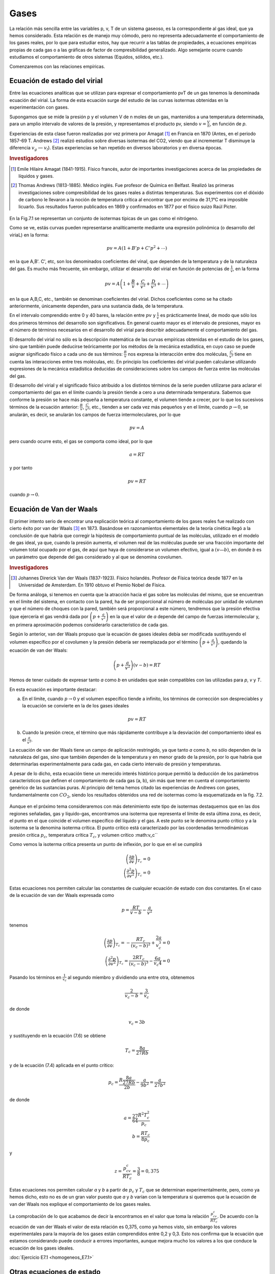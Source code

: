 Gases
-----

La relación más sencilla entre las variables p, v, T de un sistema gaseoso, es la correspondiente al gas ideal, que ya hemos considerado. Esta relación es de manejo muy cómodo, pero no representa adecuadamente el comportamiento de los gases reales, por lo que para estudiar estos, hay que recurrir a las tablas de propiedades, a ecuaciones empíricas propias de cada gas o a las gráficas de factor de compresibilidad generalizado. Algo semejante ocurre cuando estudiamos el comportamiento de otros sistemas (Equidos, sólidos, etc.).

Comenzaremos con las relaciones empíricas.

Ecuación de estado del virial
^^^^^^^^^^^^^^^^^^^^^^^^^^^^^

Entre las ecuaciones analíticas que se utilizan para expresar el comportamiento pvT de un gas tenemos la denominada ecuación del virial. La forma de esta ecuación surge del estudio de las curvas isotermas obtenidas en la experimentación con gases.

Supongamos que se mide la presión p y el volumen V de n moles de un gas, mantenidos a una temperatura determinada, para un amplio intervalo de valores de la presión, y representamos el producto pv, siendo :math:`v = \frac{V}{n}`, en función de *p*.

Experiencias de esta clase fueron realizadas por vez primera por Amagat [#Amagat]_ en Francia en 1870 (Antes, en el periodo 1857-69 T. Andrews [#Andrews]_ realizó estudios sobre diversas isotermas del CO2, viendo que al incrementar T disminuye la diferencia :math:`v_g` — :math:`v_l`). Estas experiencias se han repetido en diversos laboratorios y en diversa épocas.

.. rubric:: Investigadores

.. [#Amagat] Emile Hilaire Amagat (1841-1915). Físico francés, autor de importantes investigaciones acerca de las propiedades de líquidos y gases.
.. [#Andrews] Thomas Andrews (1813-1885). Médico inglés. Fue profesor de Química en Belfast. Realizó las primeras investigaciones sobre compresibilidad de los gases reales a distintas temperaturas. Sus experimentos con el dióxido de carbono le llevaron a la noción de temperatura crítica al encontrar que por encima de 31,1°C era imposible licuarlo. Sus resultados fueron publicados en 1869 y confirmados en 1877 por el físico suizo Raúl Picter.

.. figure:: ./img/fig_7_1.png


En la Fig.7.1 se representan un conjunto de isotermas típicas de un gas como el nitrógeno.


Como se ve, estás curvas pueden representarse analíticamente mediante una expresión polinómica (o desarrollo del viriaL) en la forma:

.. math::

   pv = A \left( 1 + B'p +  C'p^2 + \cdots \right)

en la que A,B'. C', etc, son los denominados coeficientes del vinal, que dependen de la temperatura y de la naturaleza del gas. Es mucho más frecuente, sin embargo, utilizar el desarrollo del virial en función de potencias de :math:`\frac{1}{v}`, en la forma

.. math::

   pv = A \left( 1 + \frac{B}{v} +  \frac{C}{v^2} +  \frac{D}{v^3} + \cdots \right)

en la que A,B,C, etc., también se denominan coeficientes del virial. Dichos coeficientes como se ha citado anteriormente, únicamente dependen, para una sustancia dada, de la temperatura.

En el intervalo comprendido entre 0 y 40 bares, la relación entre :math:`pv` y :math:`\frac{1}{v}` es prácticamente lineal, de modo que sólo los dos primeros términos del desarrollo son significativos. En general cuanto mayor es el intervalo de presiones, mayor es el número de términos necesarios en el desarrollo del virial para describir adecuadamente el comportamiento del gas.

El desarrollo del virial no sólo es la descripción matemática de las curvas empíricas obtenidas en el estudio de los gases, sino que también puede deducirse teóricamente por los métodos de la mecánica estadística, en cuyo caso se puede asignar significado físico a cada uno de sus términos: :math:`\frac{B}{v}` nos expresa la interacción entre dos moléculas, :math:`\frac{C}{v^2}` tiene en cuenta las interacciones entre tres moléculas, etc. En principio los coeficientes del virial pueden calcularse utilizando expresiones de la mecánica estadística deducidas de consideraciones sobre los campos de fuerza entre las moléculas del gas.

El desarrollo del virial y el significado físico atribuido a los distintos términos de la serie pueden utilizarse para aclarar el comportamiento del gas en el límite cuando la presión tiende a cero a una determinada temperatura. Sabemos que conforme la presión se hace más pequeña a temperatura constante, el volumen tiende a crecer, por lo que los sucesivos términos de la ecuación anterior: :math:`\frac{B}{v}`, :math:`\frac{C}{v^2}`, etc., tienden a ser cada vez más pequeños y en el límite, cuando :math:`p\rightarrow 0`, se anularán, es decir, se anularán los campos de fuerza intermoleculares, por lo que

.. math::

   pv = A

pero cuando ocurre esto, el gas se comporta como ideal, por lo que

.. math::

   a= RT


y por tanto

.. math::

   pv = RT

cuando :math:`p\rightarrow 0`.

Ecuación de Van der Waals
^^^^^^^^^^^^^^^^^^^^^^^^^

El primer intento serio de encontrar una explicación teórica al comportamiento de los gases reales fue realizado con cierto éxito por van der Waals [#VanDerWaals]_ en 1873. Basándose en razonamientos elementales de la teoría cinética llegó a la conclusión de que habría que corregir la hipótesis de comportamiento puntual de las moléculas, utilizado en el modelo de gas ideal, ya que, cuando la presión aumenta, el volumen real de las moléculas puede ser una fracción importante del volumen total ocupado por el gas, de aquí que haya de considerarse un volumen efectivo, igual a :math:`(v — b)`, en donde *b* es un parámetro que depende del gas considerado y al que se denomina covolumen.

.. rubric:: Investigadores

.. [#VanDerWaals] Johannes Direrick Van der Waals (1837-1923). Físico holandés. Profesor de Física teórica desde 1877 en la Universidad de Amsterdam. En 1910 obtuvo el Premio Nobel de Física.

De forma análoga, si tenemos en cuenta que la atracción hacia el gas sobre las moléculas del mismo, que se encuentran en el límite del sistema, en contacto con la pared, ha de ser proporcional al número de moléculas por unidad de volumen y que el número de choques con la pared, también será proporcional a este número, tendremos que la presión efectiva (que ejercería el gas vendrá dada por :math:`\left(p +\frac{a}{v^2}\right)` en la que el valor de *a* depende del campo de fuerzas intermolecular y, en primera aproximación podemos considerarlo característico de cada gas.

Según lo anterior, van der Waals propuso que la ecuación de gases ideales debía ser modificada sustituyendo el volumen específico por el covolumen y la presión debería ser reemplazada por el término :math:`\left(p +\frac{a}{v^2}\right)`, quedando la ecuación de van der Waals:


.. math::

   \left(p +\frac{a}{v^2}\right)(v-b) = RT


Hemos de tener cuidado de expresar tanto *a* como *b* en unidades que seán compatibles con las utilizadas para *p*, *v* y *T*.


En esta ecuación es importante destacar:

a) En el límite, cuando :math:`p\rightarrow 0` y el volumen específico tiende a infinito, los términos de corrección son despreciables y la ecuación se convierte en la de los gases ideales

.. math::

   pv = RT

b) Cuando la presión crece, el término que más rápidamente contribuye a la desviación del comportamiento ideal es el :math:`\frac{a}{v^2}`.

La ecuación de van der Waals tiene un campo de aplicación restringido, ya que tanto *a* como *b*, no sólo dependen de la naturaleza del gas, sino que también dependen de la temperatura y en menor grado de la presión, por lo que habría que determinarlas experimentalmente para cada gas, en cada cierto intervalo de presión y temperaturas.

A pesar de lo dicho, esta ecuación tiene un merecido interés histórico porque permitió la deducción de los parámetros característicos que definen el comportamiento de cada gas (a, b), sin más que tener en cuenta el comportamiento genérico de las sustancias puras. Al principio del tema hemos citado las experiencias de Andrews con gases, fundamentalmente con :math:`CO_2`, siendo los resultados obtenidos una red de isotermas como la esquematizada en la fig. 7.2.

.. figure:: ./img/fig_7_2.png

Aunque en el próximo tema consideraremos con más detenimiento este tipo de isotermas destaquemos que en las dos regiones señaladas, gas y líquido-gas, encontramos una isoterma que representa el límite de esta última zona, es decir, el punto en el que coincide el volumen específico del líquido y el gas. A este punto se le denomina punto crítico y a la isoterma se la denomina isoterma crítica. El punto crítico está caracterizado por las coordenadas termodinámicas presión crítica :math:`p_c`, temperatura crítica :math:`T_c`, y volumen crítico :math:v_c``

Como vemos la isoterma crítica presenta un punto de inflexión, por lo que en el se cumplirá


.. math::

   \left( \frac{\partial p}{\partial v}\right)_{T_c} = 0\\
   \left( \frac{\partial^2 p}{\partial v^2}\right)_{T_c} = 0

Estas ecuaciones nos permiten calcular las constantes de cualquier ecuación de estado con dos constantes. En el caso de la ecuación de van der Waals expresada como

.. math::

   p = \frac{RT}{v-b} - \frac{a}{v^2}


tenemos

.. math::

   \left( \frac{\partial p}{\partial v}\right)_{T_c} = - \frac{R T_c}{(v_c-b)^2} + \frac{2a}{v_c^3} = 0 \\
   \left( \frac{\partial^2 p}{\partial v^2}\right)_{T_c} = \frac{2RT_c}{(v_c-b)^3}-\frac{6a}{v_c4} = 0

Pasando los términos en :math:`\frac{1}{v_c}` al segundo miembro y dividiendo una entre otra, obtenemos


.. math::

   \frac{2}{v_c-b} = \frac{3}{v_c}

de donde

.. math::

   v_c = 3b

y sustituyendo en la ecuación (7.6) se obtiene

.. math::

   T_c = \frac{8a}{27Rb}

y de la ecuación (7.4) aplicada en el punto crítico:

.. math::

   p_c = \frac{R\frac{8a}{27Rb}}{2b} - \frac{a}{9b^2} = \frac{a}{27b^2}

de donde

.. math::

   a = \frac{27}{64}\frac{R^2T_c^2}{p_c}\\
   b = \frac{RT_c}{8p_c}

y

.. math::

   z = \frac{p_cv_c}{RT_c}=\frac{3}{8} = 0,375

Estas ecuaciones nos permiten calcular *a* y *b* a partir de :math:`p_c` y :math:`T_c` que se determinan experimentalmente, pero, como ya hemos dicho, esto no es de un gran valor puesto que *a* y *b* varían con la temperatura si queremos que la ecuación de van der Waals nos explique el comportamiento de los gases reales.

La comprobación de lo que acabamos de decir la encontramos en el valor que toma la relación :math:`\frac{p_cv_c}{RT_c}`. De acuerdo con la ecuación de van der Waals el valor de esta relación es 0,375, como ya hemos visto, sin embargo los valores experimentales para la mayoría de los gases están comprendidos entre 0,2 y 0,3. Esto nos confirma que la ecuación que estamos considerando puede conducir a errores importantes, aunque mejora mucho los valores a los que conduce la ecuación de los gases ideales.

:doc:`Ejercicio E7.1 <homogeneos_E7.1>`

Otras ecuaciones de estado
^^^^^^^^^^^^^^^^^^^^^^^^^^

Los trabajos de van der Waals sugirieron otros muchos, encaminados a mejorar la precisión de los resultados que proporciona su ecuación de estado.

Una de las primeras consecuencias de estos trabajos fue la publicación por Dieterici en 1899 de la ecuación que lleva su nombre y que viene dada por la expresión:

.. math::

   p = \frac{RT}{v-b}\cdot e^{\left(-\frac{a}{vRT}\right)}

Esta ecuación proporciona una mayor aproximación a la relación :math:`\frac{p_cv_c}{RT_c}` de los gases reales. El valor obtenido con esta ecuación es 0,27 que podemos considerar un valor medio de los valores obtenidos experimentalmente.

Mucho más precisa que las ecuaciones anteriores es la propuesta en 1949 por Redlich y Kwong

.. math::

   p = \frac{RT}{v-b}-\frac{a}{T^\frac{1}{2}v(v+b)}

Aplicada esta ecuación en el punto critico nos conduce a los valores para *a* y *b* en función de :math:`T_c` y :math:`p_c`

.. math::

   a = 0,4275 \frac{R^2T_c^{2,5}}{p_c}

y

.. math::

   b = 0,08664 \frac{RT_c}{p_c}


Aunque es evidente, conviene no olvidar que *a* y *b* para cada ecuación de estado, con dos constantes, son distintas. Entre las ecuaciones con dos constantes, la que tiene mayor aceptación es la de Redlich y Kwong.

Se han formulado ecuaciones que se ajustan con bastante precisión al comportamiento de cierto tipo de gases, pero requieren el concurso de un gran número de constantes. Entre ellas se puede citar la ecuación de estado desarrollada por Benedict, Webb y Rubin. Esta ecuación tiene ocho constantes, además de la constante del gas, y es muy útil en predecir el comportamiento *pvT*, fundamentalmente de hidrocarburos ligeros. La ecuación de estado de Benedict, Webb y Rubin es

.. math::

   p = \frac{RT}{v}+ \left( BRT-A-\frac{C}{T^2}\right)\frac{1}{v^2}+\frac{bRT-a}{v^3}+\frac{a \alpha}{v^6}+\frac{c}{v^3T^2}\left( 1 + \frac{\gamma}{v^2}\right)e ^{-\frac{\gamma}{v^2}}

Otras ecuaciones se han desarrollado llegando incluso a intervenir hasta 50 constantes.


:doc:`Ejercicio E7.2 <homogeneos_E7.2>`

Factor de compresibilidad y estados correspondientes
^^^^^^^^^^^^^^^^^^^^^^^^^^^^^^^^^^^^^^^^^^^^^^^^^^^^

Para gases reales ya hemos visto que a presiones altas y temperaturas bajas, la extrapolación a presión cero, es decir la ecuación pv = RT, no es una buena aproximación. Para expresar la desviación del comportamiento ideal se utiliza el factor de compresibilidad

.. math::

   Z= \frac{pv}{RT} = \frac{v}{\frac{RT}{p}} = \frac{v_{real}}{v_{ideal}}


.. figure:: ./img/fig_7_3.png


En la fig 7.3 se muestra el factor de compresibilidad para varios gases que se utilizan con frecuencia. En ella podemos observar que

- El :math:`N_2` y el Ar hasta 100 bares se desvía un 3% o menos.
- El :math:`CO_ 2` a 300K y el vapor de agua a 600K se desvían rápidamente.
- El vapor de agua habría que mantenerlo a 1100K, para que su desviación del comportamiento ideal fuese menos del 2% hasta 100 bares.

Para muchas sustancias sólo se han medido unos pocos valores de datos *pvT* en intervalos limitados de presión y temperatura. Esto hace que la disponibilidad de este tipo de datos no cubra las necesidades que de ellos se tiene. Un método que A podría paliar esta deficiencia seria el poder dispones de una función :math:`Z = Z(p,T)`.

Dos magnitudes que se utilizan a continuación son la presión reducida :math:`p_R` y la temperatura reducida :math:`T_R`. Viniendo dada la presión reducida por la relación siguiente

.. math::

   p_R = \frac{p}{p_c}

y la temperatura reducida por

.. math::

   T_R = \frac{T}{T_c}

Es importante destacar que las presiones y temperaturas a que se hace referencia en las relaciones anteriores son presiones y temperaturas absolutas.

Volviendo al factor de compresibilidad, y afortunadamente, en ausencia de datos reales, dicho factor de compresibilidad de un gas puede predecirse por aplicación de lo que se conoce como el principio de los estados correspondientes! (atribuido a van der Waals). Este principio establece xue el factor Z para todos los gases puede considerarse el mismo cuando los gases tienen la misma presión y temperatura reducidas.

Si utilizamos la ecuación de van der Waals [ecuación (7.3)] y sustituimos las coordenadas termodinámicas p, v, y T, en función de las correspondientes magnitudes reducidas se obtiene

.. math::

   \left( p_R \frac{a}{27b^2} + \frac{a}{v_R^29b^2}\right)(v_R3b-b)= RT_R \frac{8a}{27Rb}

y agrupando términos

.. math::

   \left( p_R + \frac{3}{v_R^2} \right)(3v_R -1)= 8T_R

Según esto, para sustancias de este tipo, la relación entre :math:`p_R`, :math:`T_R` y :math:`v_R` es independiente del gas considerado, es decir para una determinada :math:`p_R`, :math:`T_R` y :math:`v_R` es el mismo para cualquier gas. Generalizando este resultado podríamos decir que dos gases que estuviesen a la misma :math:`p_R` y :math:`T_R` (estados correspondientes) tienen el mismo valor de *Z*, de acuerdo con lo enunciado en el principio de estados correspondientes.

Como ya hemos visto, esto sólo sería cierto si el comportamiento del gas viniera dado por la ecuación utilizada, como esto no es así, el método seguido consiste en promediar los resultados, para lo cual, recordemos que:

.. math::

   Z = \frac{pv}{RT} = \frac{p_cv_c}{RT_c}\frac{p_Rv_R}{T_R} = Z_c\frac{p_Rv_R}{T_R}

Esto ha llevado a realizar una representación de Z en función de :math:`p_R`, tomando :math:`T_R` como parámetro, para valores determinados de :math:`Z_c`. Las gráficas obtenidas se denominan gráficas de coeficiente de compresibilidad generalizadas. En las gráficas que se utilizan normalmente se toma para :math:`Z_c` el valor 0.27 (figuras 7.4, 7.5 y 7.6). También en el diagrama se representan líneas de :math:`v_R' = v \frac{vp_c}{RT_c}` (volumen seudoreducido), en vez de las correspondientes de :math:`v_R` que no se utilizan.

El gráfico de factor de compresibilidad generalizado tiene muy diversas aplicaciones a la hora de evaluar algunas de las magnitudes que se desean calcular, una vez que se conozcan :math:`p_c` y :math:`T_c` y alguna de las coordenadas del gas. A pesar de la gran precisión que pueden llegar a alcanzar estos cálculos, nunca pueden sustituir a los datos experimentales obtenidos para el gas que se quiera estudiar.



..figure:: ./img/z_pr.png

..figure:: ./img/z_pr2.png

..figure:: ./img/z_pr3.png

..figure:: ./img/z_pr4.png


:doc:`Ejercicio 7.3 <homogeneos_E7.3>`


Gráficas termodinámicas generalizadas
'''''''''''''''''''''''''''''''''''''

El principio de los estados correspondientes también es muy útil en la predicción de valores distintos a los *pvT*. Estos tres valores acabamos de correlacionarlos mediante el factor de compresibilidad y las propiedades reducidas :math:`p_R`, :math:`T_R` y :math:`v_R'`.

Es importante destacar que el factor de compresibilidad y las coordenadas reducidas pueden utilizarse para evaluar propiedades tales como la entalpia, la entropía y el calor específico a presión constante, para gases a presiones elevadas. La utilidad de este método radica en que únicamente se requiere la presión crítica y la temperatura crítica de cualquier sustancia, viniendo las correlaciones entre estas propiedades representadas de nuevo en forma de gráficas. El método de evaluación implica las ecuaciones generalizadas desarrolladas previamente.

Recuérdese que la entalpia de una sustancia homogénea simple, puede evaluarse a partir de la ecuación generalizada

.. math::

   dh = c_pdT + \left[ v-T \left( \frac{\partial v}{\partial T}\right)_p \right]

La variación de la entalpia de un gas con la temperatura se puede calcular con facilidad, ya que sólo se necesita conocer la variación de :math:`c_p` con la temperatura a la presión deseada. De aquí que el primer término del segundo miembro de la ecuación anterior no es demasiado difícil de evaluar en un gran número de casos. No pasa lo mismo con la variación de h con la presión, ya que se requiere del conocimiento del comportamiento *pvT* de cada sustancia considerada. Debido a que el conocimiento detallado de datos sobre muchas sustancias no es conocido, se hace preciso disponer de un método más general que sea aplicable, con la suficiente precisión, al cálculo de esta variación en cualquier sustancia.

De la ecuación anterior se deduce que a temperatura constante el cambio de entalpia está dado por

.. math::

   dh_T = \left[ v - T \left( \frac{\partial v}{\partial T}\right)_p \right] dp


Utilizando la relación de compresibilidad

.. math::

   pv = ZRT

encontraremos que

.. math::

   v = \frac{ZRT}{p} \\
   \left( \frac{\partial v}{\partial T}\right)_p = \frac{ZR}{p}+ \frac{RT}{p}\left( \frac{\partial Z}{\partial T}\right)_p dp

por lo que, sustituyendo en la ecuación (7.12), obtenemos

.. math::

   dh_T = \left[ \frac{ZRT}{p} - \frac{ZRT}{p} - \frac{RT^2}{p}\left( \frac{\partial Z}{\partial T}\right)_p\right] dp = - \frac{RT^2}{p}\left( \frac{\partial Z}{\partial T}\right)_p dp

Antes de integrar esta ecuación debemos transformarla a coordenadas reducidas, de forma que en una primera aproximación, resulte de validez general. Hemos visto que, por definición

.. math::

   T = T_c T_R

y


.. math::

   p = p_cp_R

por lo que

.. math::

   dT = T_cdT_R \\
   dp = p_C dp_R

Sustituyendo estas expresiones en la ecuación (7.13), obtenemos

.. math::

   dh_T = -\frac{RT_c^2T_R^2}{p_Cp_R} \left( \frac{\partial Z}{T_c \partial T_R}\right)_{p_R} d(\ln p_R)

e integrando a temperatura constante se obtiene la expresión

.. math::

   \frac{\Delta h_T}{T_c} = -R \int_i^f T_R^2  \left( \frac{\partial Z}{\partial T_R}_{p_R}\right) d(\ln p_R)

donde i y f indican los límites inicial y final de integración para :math:`p_R`. Debido a que es fácil determinar la variación de entalpia con la temperatura a presión constante, cuando la presión es baja, la integración anterior debe realizarse desde el estado de gas ideal (:math:`p\rightarrow 0`), al estado de gas real a la misma temperatura.

.. figure:: ./img/z_pr5.png

La entalpia de un gas ideal se representa normalmente utilizando como superindice un asterisco, es decir, :math:`h^*`, o también mediante el subíndice (pg), :math:`h_{pg}` (correspondería a la denominación gas perfecto, considerado como sinònimo de gas ideal, sin tener en cuenta la dependencia :math:`c_p` con T). El límite superior es la entalpia reai del gas, h, a una presión determinada. De aquí

.. math::

   \frac{h^*-h}{T_c} = R \int_0^{p_R} T_R^2 \left( \frac{\partial Z}{\partial T_R}\right)_{p_R} d(\ln p_R)

El valor de la integral se obtiene por integración gráfica, utilizando datos de la gráfica de compresibilidad generalizada. El resultado de la integración conduce a valores de :math:`\frac{h^*-h}{T_c}` como función de :math:`p_R` y :math:`T_R`, estos datos se representan en forma de gráficas denominadas gráficas de entalpia generalizada. En la figura 7.7 se reproduce una de estas gráficas.

La variación de entropía se puede calcular de forma semejante partiendo de la ecuación generalizada para ds de una sustancia simple, es decir

.. math::

   ds = \frac{c_p(T,p)}{T}dT - \left( \frac{\partial v}{\partial T}\right)_p  dp


Procediendo como antes para un cambio a T constante

.. math::

   (s_p-s_0^*)_T = - \int_0^p \left( \frac{\partial v}{\partial T} \right)_p dp

Continuando con el proceso, realizaríamos la integración gráfica partiendo de datos de la gráfica de compresibilidad generalizada, :math:`p_R` y :math:`T_R`, pero no merece la pena continuar por este camino, ya que la entropía de gas ideal correspondiente a presión cero es infinita. Para evitar este inconveniente podemos aplicar la ecuación (7.16) al gas que estamos estudiando como si el modelo de gas ideal fuese aplicable en todo el intervalo de presiones (que no se comporte realmente como tal gas ideal no quiere decir que no podamos definir hipotéticamente este comportamiento). Suponiendo que se verifica esta hipótesis, tendríamos

.. math::

   (s_p^*-s_0^*)_T = - \int_0^p \left( \frac{\partial v}{\partial T}_p \right) dp = -R \int_0^p \frac{dp}{p}

El estado representado por :math:`s_p^*` es un estado hipotético, puesto que corresponde a comportamiento ideal a presión p, distinta de cero.

Si restamos de la ecuación (7.17) la ecuación (7.16), obtenemos

.. math::

   (s_p^*-s_p)_T = - \int_0^p \left[ \frac{R}{p}- \frac{\partial v}{\partial T}_p \right] dp

Recordemos que

.. math::

   v = \frac{ZRT}{p} \\
    \left( \frac{\partial v}{\partial T} \right)_p = \frac{ZR}{p}+\frac{RT}{p} \left( \frac{\partial Z}{\partial T}_p \right)

y sustituyendo en la ecuación (7.18) obtenemos

.. math::

   (s_p^*-s_p)_T = - R\int_0^p \left[ \frac{1-Z}{p}- \frac{T}{p}\frac{\partial Z}{\partial T}_p \right] dp

FIGURA

que expresada en función de las propiedades reducidas queda

.. math::

   (s_p^*-s_p)_T = - R\int_0^{p_R} \frac{1-Z}{p_R}dp_R+  R T_R \int_0^{p_R} \left( \frac{\partial Z}{\partial T_R}\right)_{p_R} \frac{dp_R}{p_R}




Teniendo en cuenta la ecuación (7.14), podemos expresar la ecuación anterior como

.. math::

   \frac{(s_p^*-s_p)_T}{R} = \frac{h^*-h}{RT_RT_c}-\int_0^{p_R} (1-Z) \frac{dp_R}{p_R}

De nuevo, utilizando coordenadas reducidas y valores del diagrama de compresibilidad generalizado podemos obtener valores para la desviación de la entropía del comportamiento ideal. Estos valores se representan de forma análoga a lo que se ha hecho con la entalpia, obteniendo las correspondientes gráficas generalizadas [figura (7.8)].

Es conveniente destacar que ambas gráficas generalizadas están basadas en el principio de estados correspondientes, por lo que representan exclusivamente una aproximación. Siempre que sea posible se deben utilizar los datos de la ecuación de estado para la sustancia objeto de análisis. Las gráficas generalizadas sólo proporcionan un medio para resolver los problemas que están fuera del intervalo de datos disponibles, lo cual se presenta con frecuencia en el análisis de ingeniería.

Aunque sólo hemos presentado dos gráficas generalizadas, debe tenerse en cuenta que puede disponerse de cualquier número de ellas, siempre que se disponga de la ecuación generalizada de la propiedad que interese, en función de *p* y *T*. Por ejemplo, se dispone de gráficas generalizadas que permiten la estimación de valores de :math:`c_p` a alta presión o también es corriente en ingeniería química la utilización de gráficas generalizadas de fugacidad (se suele representar :math:`\frac{f}{p}`, coeficiente de fugacidad, frente a :math:`p_R`, utilizando :math:`T_R` como parámetro).

En general, cuando no se disponen de datos *pvT* para una sustancia, las gráficas generalizadas son una herramienta muy adecuada para estimar el valor de las propiedades de un fluido, sea gas o líquido.

:doc:`Ejercicio 7.4 <homogeneos_E7.4>`
